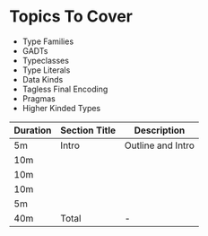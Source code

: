 * Topics To Cover

  - Type Families
  - GADTs
  - Typeclasses
  - Type Literals
  - Data Kinds
  - Tagless Final Encoding
  - Pragmas
  - Higher Kinded Types

|----------+---------------+-------------------|
| Duration | Section Title | Description       |
|----------+---------------+-------------------|
| 5m       | Intro         | Outline and Intro |
| 10m      |               |                   |
| 10m      |               |                   |
| 10m      |               |                   |
| 5m       |               |                   |
|----------+---------------+-------------------|
| 40m      | Total         | -                 |
|----------+---------------+-------------------|
